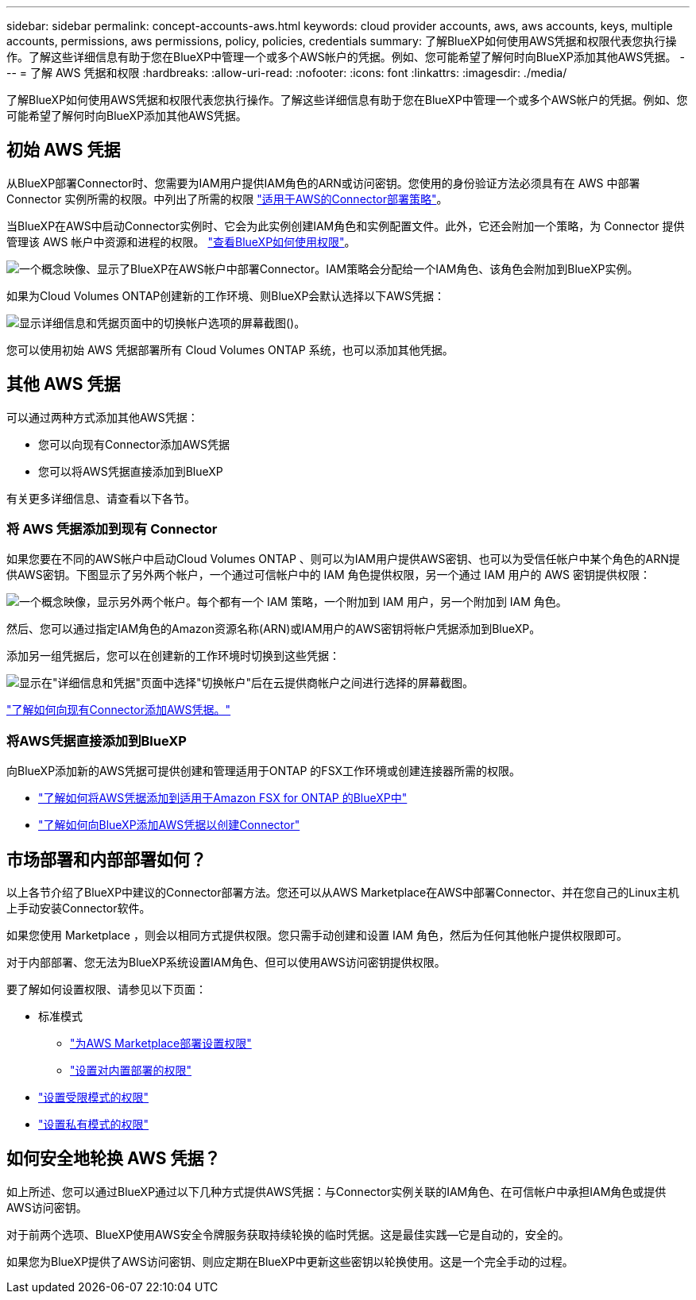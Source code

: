 ---
sidebar: sidebar 
permalink: concept-accounts-aws.html 
keywords: cloud provider accounts, aws, aws accounts, keys, multiple accounts, permissions, aws permissions, policy, policies, credentials 
summary: 了解BlueXP如何使用AWS凭据和权限代表您执行操作。了解这些详细信息有助于您在BlueXP中管理一个或多个AWS帐户的凭据。例如、您可能希望了解何时向BlueXP添加其他AWS凭据。 
---
= 了解 AWS 凭据和权限
:hardbreaks:
:allow-uri-read: 
:nofooter: 
:icons: font
:linkattrs: 
:imagesdir: ./media/


[role="lead"]
了解BlueXP如何使用AWS凭据和权限代表您执行操作。了解这些详细信息有助于您在BlueXP中管理一个或多个AWS帐户的凭据。例如、您可能希望了解何时向BlueXP添加其他AWS凭据。



== 初始 AWS 凭据

从BlueXP部署Connector时、您需要为IAM用户提供IAM角色的ARN或访问密钥。您使用的身份验证方法必须具有在 AWS 中部署 Connector 实例所需的权限。中列出了所需的权限 link:task-install-connector-aws-bluexp.html#step-2-set-up-aws-permissions["适用于AWS的Connector部署策略"]。

当BlueXP在AWS中启动Connector实例时、它会为此实例创建IAM角色和实例配置文件。此外，它还会附加一个策略，为 Connector 提供管理该 AWS 帐户中资源和进程的权限。 link:reference-permissions-aws.html["查看BlueXP如何使用权限"]。

image:diagram_permissions_initial_aws.png["一个概念映像、显示了BlueXP在AWS帐户中部署Connector。IAM策略会分配给一个IAM角色、该角色会附加到BlueXP实例。"]

如果为Cloud Volumes ONTAP创建新的工作环境、则BlueXP会默认选择以下AWS凭据：

image:screenshot_accounts_select_aws.gif["显示详细信息和凭据页面中的切换帐户选项的屏幕截图()。"]

您可以使用初始 AWS 凭据部署所有 Cloud Volumes ONTAP 系统，也可以添加其他凭据。



== 其他 AWS 凭据

可以通过两种方式添加其他AWS凭据：

* 您可以向现有Connector添加AWS凭据
* 您可以将AWS凭据直接添加到BlueXP


有关更多详细信息、请查看以下各节。



=== 将 AWS 凭据添加到现有 Connector

如果您要在不同的AWS帐户中启动Cloud Volumes ONTAP 、则可以为IAM用户提供AWS密钥、也可以为受信任帐户中某个角色的ARN提供AWS密钥。下图显示了另外两个帐户，一个通过可信帐户中的 IAM 角色提供权限，另一个通过 IAM 用户的 AWS 密钥提供权限：

image:diagram_permissions_multiple_aws.png["一个概念映像，显示另外两个帐户。每个都有一个 IAM 策略，一个附加到 IAM 用户，另一个附加到 IAM 角色。"]

然后、您可以通过指定IAM角色的Amazon资源名称(ARN)或IAM用户的AWS密钥将帐户凭据添加到BlueXP。

添加另一组凭据后，您可以在创建新的工作环境时切换到这些凭据：

image:screenshot_accounts_switch_aws.png["显示在\"详细信息和凭据\"页面中选择\"切换帐户\"后在云提供商帐户之间进行选择的屏幕截图。"]

link:task-adding-aws-accounts.html#add-additional-credentials-to-a-connector["了解如何向现有Connector添加AWS凭据。"]



=== 将AWS凭据直接添加到BlueXP

向BlueXP添加新的AWS凭据可提供创建和管理适用于ONTAP 的FSX工作环境或创建连接器所需的权限。

* link:task-adding-aws-accounts.html#add-credentials-to-bluexp-for-creating-a-connector["了解如何将AWS凭据添加到适用于Amazon FSX for ONTAP 的BlueXP中"^]
* link:task-adding-aws-accounts.html#add-additional-credentials-to-a-connector["了解如何向BlueXP添加AWS凭据以创建Connector"]




== 市场部署和内部部署如何？

以上各节介绍了BlueXP中建议的Connector部署方法。您还可以从AWS Marketplace在AWS中部署Connector、并在您自己的Linux主机上手动安装Connector软件。

如果您使用 Marketplace ，则会以相同方式提供权限。您只需手动创建和设置 IAM 角色，然后为任何其他帐户提供权限即可。

对于内部部署、您无法为BlueXP系统设置IAM角色、但可以使用AWS访问密钥提供权限。

要了解如何设置权限、请参见以下页面：

* 标准模式
+
** link:task-install-connector-aws-marketplace.html#step-2-set-up-aws-permissions["为AWS Marketplace部署设置权限"]
** link:task-install-connector-on-prem.html#step-3-set-up-cloud-permissions["设置对内置部署的权限"]


* link:task-prepare-restricted-mode.html#step-5-prepare-cloud-permissions["设置受限模式的权限"]
* link:task-prepare-private-mode.html#step-5-prepare-cloud-permissions["设置私有模式的权限"]




== 如何安全地轮换 AWS 凭据？

如上所述、您可以通过BlueXP通过以下几种方式提供AWS凭据：与Connector实例关联的IAM角色、在可信帐户中承担IAM角色或提供AWS访问密钥。

对于前两个选项、BlueXP使用AWS安全令牌服务获取持续轮换的临时凭据。这是最佳实践—它是自动的，安全的。

如果您为BlueXP提供了AWS访问密钥、则应定期在BlueXP中更新这些密钥以轮换使用。这是一个完全手动的过程。
